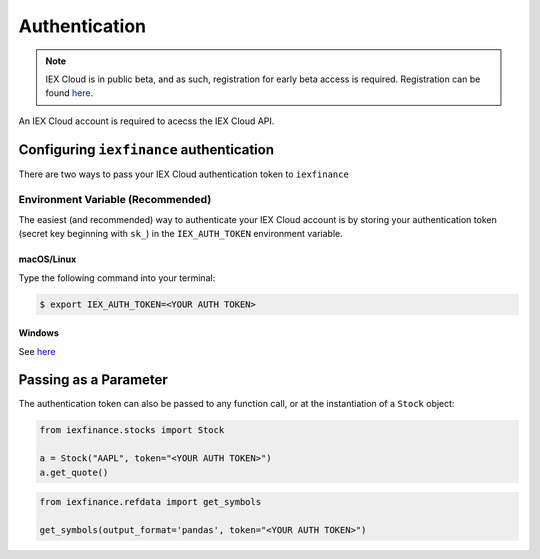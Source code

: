 .. _auth:

Authentication
==============

.. note:: IEX Cloud is in public beta, and as such, registration for early beta
    access is required. Registration can be found `here <https://iexcloud.io/>`__.

An IEX Cloud account is required to acecss the IEX Cloud API.

.. _auth.configuring:

Configuring ``iexfinance`` authentication
-----------------------------------------

There are two ways to pass your IEX Cloud authentication token to
``iexfinance``


.. _auth.configuring.env:

Environment Variable (Recommended)
~~~~~~~~~~~~~~~~~~~~~~~~~~~~~~~~~~

The easiest (and recommended) way to authenticate your IEX Cloud account is by
storing your authentication token (secret key beginning with ``sk_``) in the
``IEX_AUTH_TOKEN`` environment variable.

.. _auth.configuring.env.unix:

macOS/Linux
^^^^^^^^^^^

Type the following command into your terminal:

.. code-block:: bash

    $ export IEX_AUTH_TOKEN=<YOUR AUTH TOKEN>

Windows
^^^^^^^

See `here <https://superuser.com/questions/949560/how-do-i-set-system-environment-variables-in-windows-10>`__


.. _auth.configuring.parameter:

Passing as a Parameter
----------------------

The authentication token can also be passed to any function call, or at the
instantiation of a ``Stock`` object:

.. code-block:: python

    from iexfinance.stocks import Stock

    a = Stock("AAPL", token="<YOUR AUTH TOKEN>")
    a.get_quote()

.. code-block:: python

    from iexfinance.refdata import get_symbols

    get_symbols(output_format='pandas', token="<YOUR AUTH TOKEN>")
